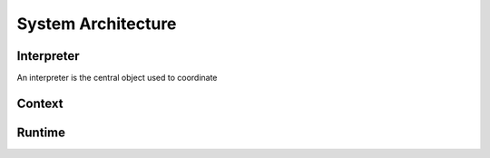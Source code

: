 ===================
System Architecture
===================

Interpreter
===========

An interpreter is the central object used to coordinate 

Context
=======


Runtime
=======


